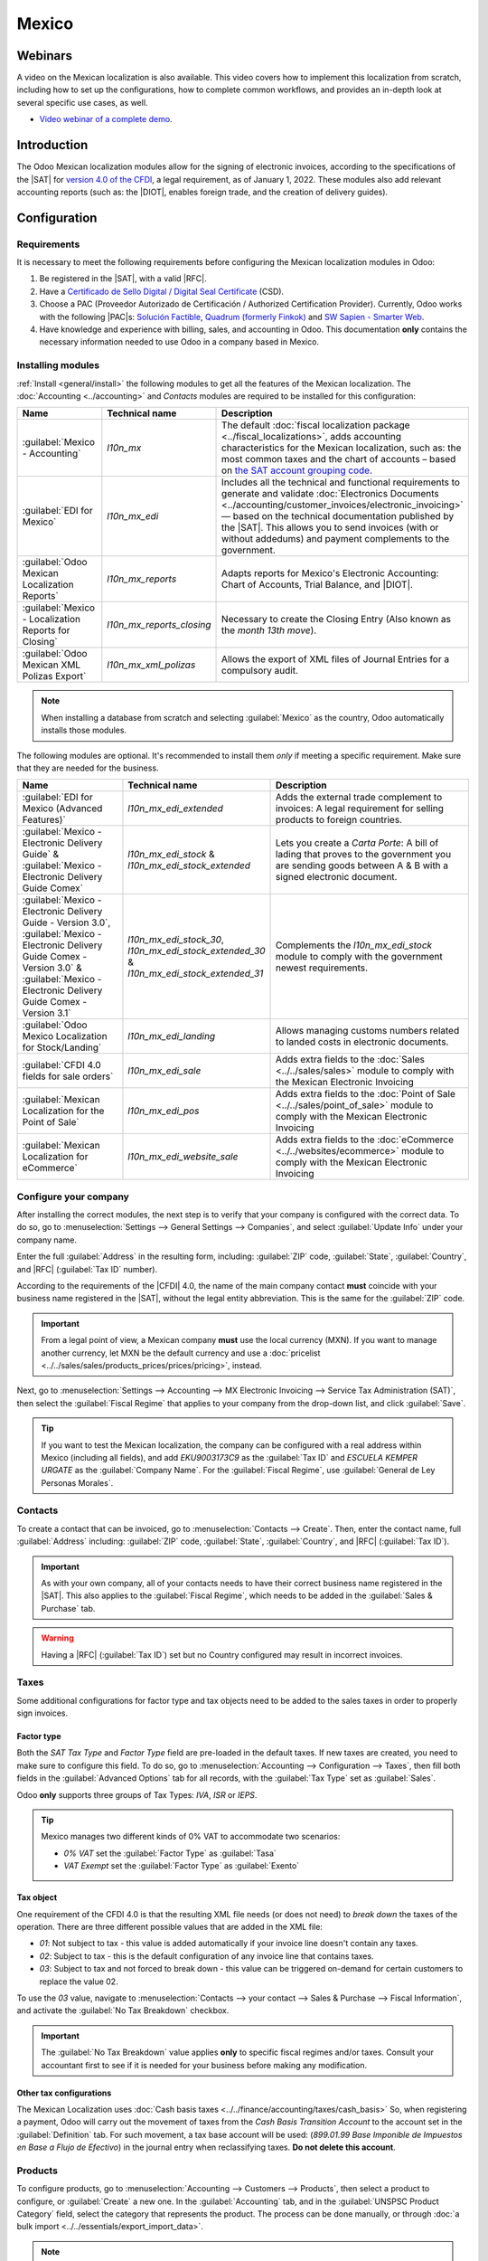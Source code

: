 ======
Mexico
======

.. _sat-catalog: http://omawww.sat.gob.mx/tramitesyservicios/Paginas/catalogos_emision_cfdi_
   complemento_ce.htm

.. |SAT| replace:: :abbr:`SAT (Servicio de Administración Tributaria)`
.. |DIOT| replace:: :abbr:`DIOT (Declaración Informativa de Operaciones con Terceros)`
.. |PAC| replace:: :abbr:`PAC (Proveedor Autorizado de Certificación / Authorized Certification
   Provider)`
.. |RFC| replace:: :abbr:`RFC (Registro Federal de Contribuyentes)`
.. |PPD| replace:: :abbr:`PPD (Pago en Parcialidades o Diferido/Payment in Installements or
   Deferred)`
.. |PUE| replace:: :abbr:`PUE (Pago en una Sola Exhibición/Payment in a Single Exhibition)`
.. |CFDI| replace:: :abbr:`CFDI (Comprobante Fiscal Digital por Internet/Digital Tax Receipt over the Internet)`


.. ///////////////////////////////////////////////////

.. FEAV NOTE!!!!!!!!!!!!!!!!!! Hellooooooooo
.. I'm going to add comments during the entire PR so you can get to know my train of thought during the documentation process...
.. If you have any questions, please message me in discord: Fermin (feav)

.. CURRENT MISSING STUFF
.. XML Reader - FEAV - 21 junio
.. CFDI to public - FEAV - 21 junio (rework)
.. Global Invoice - FEAV - 21 junio
.. Point of Sale - FEAV - 30 junio
.. eCommerce  - FEAV - 30 junio

.. ///////////////////////////////////////////////////

.. CURRENT STUFF TO MODIFY (almost no changes in these ones, maybe just some details) 

.. External trade 
.. Delivery guide  - FEAV - 30 junio <- (actually a big one with CFDI 3.0)
.. Customs numbers
.. Electronic accounting <- almost done

.. TO DO: Mention somewhere the following stuff:
.. Automated Invoices in Subscriptions/When a Payment Provider get's approved
.. Group Payments, Sign Invoices in batches with "send & print"  
.. 
.. ///////////////////////////////////////////////////

Webinars
========

A video on the Mexican localization is also available. This video covers how to implement this
localization from scratch, including how to set up the configurations, how to complete common
workflows, and provides an in-depth look at several specific use cases, as well.

- `Video webinar of a complete demo <https://www.youtube.com/watch?v=5cdogjm0GCI>`_.

Introduction
============

The Odoo Mexican localization modules allow for the signing of electronic invoices, according to the
specifications of the |SAT| for `version 4.0 of the CFDI <http://omawww.sat.gob.mx/
tramitesyservicios/Paginas/documentos/Anexo_20_Guia_de_llenado_CFDI.pdf>`_, a legal requirement, as
of January 1, 2022. These modules also add relevant accounting reports (such as: the |DIOT|,
enables foreign trade, and the creation of delivery guides).

.. FEAV NOTE - No idea who added "it needs sign module" in here, it's not correct.

Configuration
=============

Requirements
------------

It is necessary to meet the following requirements before configuring the Mexican localization
modules in Odoo:

.. _mx-requirements:

#. Be registered in the |SAT|, with a valid |RFC|.
#. Have a `Certificado de Sello Digital / Digital Seal Certificate <https://www.gob.mx/sat/acciones-y-programas/
   certificado-de-sello-digital>`_ (CSD).
#. Choose a PAC (Proveedor Autorizado de Certificación / Authorized Certification Provider).
   Currently, Odoo works with the following |PAC|\s: `Solución Factible
   <https://solucionfactible.com/>`_, `Quadrum (formerly Finkok) <https://cfdiquadrum.com.mx/>`_ and
   `SW Sapien - Smarter Web <https://sw.com.mx/>`_.
#. Have knowledge and experience with billing, sales, and accounting in Odoo. This documentation
   **only** contains the necessary information needed to use Odoo in a company based in Mexico.

Installing modules
------------------

:ref:`Install <general/install>` the following modules to get all the features of the Mexican
localization. The :doc:`Accounting <../accounting>` and *Contacts* modules are required to be
installed for this configuration:

.. list-table::
   :header-rows: 1
   :widths: 25 25 50

   * - Name
     - Technical name
     - Description
   * - :guilabel:`Mexico - Accounting`
     - `l10n_mx`
     - The default :doc:`fiscal localization package <../fiscal_localizations>`, adds accounting
       characteristics for the Mexican localization, such as: the most common taxes and the chart of
       accounts – based on `the SAT account grouping code
       <https://www.gob.mx/cms/uploads/attachment/file/151586/codigo_agrupador.pdf>`_.
   * - :guilabel:`EDI for Mexico`
     - `l10n_mx_edi`
     - Includes all the technical and functional requirements to generate and validate
       :doc:`Electronics Documents <../accounting/customer_invoices/electronic_invoicing>` — based
       on the technical documentation published by the |SAT|. This allows you to send invoices (with
       or without addedums) and payment complements to the government.
   * - :guilabel:`Odoo Mexican Localization Reports`
     - `l10n_mx_reports`
     - Adapts reports for Mexico's Electronic Accounting: Chart of Accounts, Trial Balance, and
       |DIOT|.
   * - :guilabel:`Mexico - Localization Reports for Closing`
     - `l10n_mx_reports_closing`
     - Necessary to create the Closing Entry (Also known as the *month 13th move*).
   * - :guilabel:`Odoo Mexican XML Polizas Export`
     - `l10n_mx_xml_polizas`
     - Allows the export of XML files of Journal Entries for a compulsory audit.

.. note::
   When installing a database from scratch and selecting :guilabel:`Mexico` as the country, Odoo
   automatically installs those modules.

The following modules are optional. It's recommended to install them *only* if meeting a specific
requirement. Make sure that they are needed for the business.

.. list-table::
   :header-rows: 1
   :widths: 25 25 50

   * - Name
     - Technical name
     - Description
   * - :guilabel:`EDI for Mexico (Advanced Features)`
     - `l10n_mx_edi_extended`
     - Adds the external trade complement to invoices: A legal requirement for selling products to
       foreign countries.
   * - :guilabel:`Mexico - Electronic Delivery Guide` & :guilabel:`Mexico - Electronic Delivery Guide Comex`
     - `l10n_mx_edi_stock` & `l10n_mx_edi_stock_extended`
     - Lets you create a *Carta Porte*: A bill of lading that proves to the government you are
       sending goods between A & B with a signed electronic document.
   * - :guilabel:`Mexico - Electronic Delivery Guide - Version 3.0`, :guilabel:`Mexico - Electronic Delivery Guide Comex - Version 3.0` & :guilabel:`Mexico - Electronic Delivery Guide Comex - Version 3.1`
     - `l10n_mx_edi_stock_30`, `l10n_mx_edi_stock_extended_30` & `l10n_mx_edi_stock_extended_31`
     - Complements the `l10n_mx_edi_stock` module to comply with the government newest requirements.
   * - :guilabel:`Odoo Mexico Localization for Stock/Landing`
     - `l10n_mx_edi_landing`
     - Allows managing customs numbers related to landed costs in electronic documents.
   * - :guilabel:`CFDI 4.0 fields for sale orders`
     - `l10n_mx_edi_sale`
     - Adds extra fields to the :doc:`Sales <../../sales/sales>` module to comply with the Mexican
       Electronic Invoicing
   * - :guilabel:`Mexican Localization for the Point of Sale`
     - `l10n_mx_edi_pos`
     - Adds extra fields to the :doc:`Point of Sale <../../sales/point_of_sale>` module to comply
       with the Mexican Electronic Invoicing
   * - :guilabel:`Mexican Localization for eCommerce`
     - `l10n_mx_edi_website_sale`
     - Adds extra fields to the :doc:`eCommerce <../../websites/ecommerce>` module to comply with
       the Mexican Electronic Invoicing

.. FEAV NOTE - in the MX office we agreed not to talk about payroll modules... maybe next year!

Configure your company
----------------------

After installing the correct modules, the next step is to verify that your company is configured
with the correct data. To do so, go to :menuselection:`Settings --> General Settings --> Companies`,
and select :guilabel:`Update Info` under your company name.

Enter the full :guilabel:`Address` in the resulting form, including: :guilabel:`ZIP` code,
:guilabel:`State`, :guilabel:`Country`, and |RFC| (:guilabel:`Tax ID` number).

According to the requirements of the |CFDI| 4.0, the name of the main company contact **must**
coincide with your business name registered in the |SAT|, without the legal entity abbreviation. This
is the same for the :guilabel:`ZIP` code.

.. image:: mexico/mx-company-info.png
   :align: center
   :alt: Main company contact requirements for a correct invoicing.

.. important::
   From a legal point of view, a Mexican company **must** use the local currency (MXN). If you want 
   to manage another currency, let MXN be the default currency and use a :doc:`pricelist
   <../../sales/sales/products_prices/prices/pricing>`, instead.

Next, go to :menuselection:`Settings --> Accounting --> MX Electronic Invoicing --> Service Tax
Administration (SAT)`, then select the :guilabel:`Fiscal Regime` that applies to your company from
the drop-down list, and click :guilabel:`Save`.

.. image:: mexico/mx-fiscal-regime.png
   :align: center
   :alt: Fiscal regime configuration in the Accounting settings.

.. tip::
   If you want to test the Mexican localization, the company can be configured with a real address
   within Mexico (including all fields), and add `EKU9003173C9` as the :guilabel:`Tax ID` and `ESCUELA
   KEMPER URGATE` as the :guilabel:`Company Name`. For the :guilabel:`Fiscal Regime`, use
   :guilabel:`General de Ley Personas Morales`.

Contacts
--------

To create a contact that can be invoiced, go to :menuselection:`Contacts --> Create`. Then, enter
the contact name, full :guilabel:`Address` including: :guilabel:`ZIP` code, :guilabel:`State`,
:guilabel:`Country`, and |RFC| (:guilabel:`Tax ID`).

.. important::
   As with your own company, all of your contacts needs to have their correct business name
   registered in the |SAT|. This also applies to the :guilabel:`Fiscal Regime`, which needs to be
   added in the :guilabel:`Sales & Purchase` tab.

.. warning::
   Having a |RFC| (:guilabel:`Tax ID`) set but no Country configured may result in incorrect invoices.

.. FEAV NOTE - we've got 100+ tickets of customers having errors for forgetting the country: the warning is needed. context here- https://www.odoo.com/odoo/project.task/3891896?cids=17
Taxes
-----

Some additional configurations for factor type and tax objects need to be added to the sales taxes
in order to properly sign invoices.

Factor type
~~~~~~~~~~~

Both the *SAT Tax Type* and *Factor Type* field are pre-loaded in the default taxes. If new taxes
are created, you need to make sure to configure this field. To do so, go to :menuselection:`Accounting
--> Configuration --> Taxes`, then fill both fields in the :guilabel:`Advanced Options` tab for
all records, with the :guilabel:`Tax Type` set as :guilabel:`Sales`.

Odoo **only** supports three groups of Tax Types: `IVA`, `ISR` or `IEPS`.

.. image:: mexico/mx-factor-type.png
   :align: center
   :alt: Factor Type Sales tax type configuration.

.. tip::
   Mexico manages two different kinds of 0% VAT to accommodate two scenarios:

   - *0% VAT* set the :guilabel:`Factor Type` as :guilabel:`Tasa`
   - *VAT Exempt* set the :guilabel:`Factor Type` as :guilabel:`Exento`

Tax object
~~~~~~~~~~

One requirement of the CFDI 4.0 is that the resulting XML file needs (or does not need) to *break
down* the taxes of the operation. There are three different possible values that are added in the XML
file:

- `01`: Not subject to tax - this value is added automatically if your invoice line doesn't contain
  any taxes.
- `02`: Subject to tax - this is the default configuration of any invoice line that contains taxes.
- `03`: Subject to tax and not forced to break down - this value can be triggered on-demand for
  certain customers to replace the value 02.

To use the `03` value, navigate to :menuselection:`Contacts --> your contact --> Sales &
Purchase --> Fiscal Information`, and activate the :guilabel:`No Tax Breakdown` checkbox.

.. image:: mexico/mx-tax-breakdown.png
   :align: center
   :alt: No Tax Breakdown option on the MX EDI tab of the customer's invoice.

.. important::
   The :guilabel:`No Tax Breakdown` value applies **only** to specific fiscal regimes and/or taxes.
   Consult your accountant first to see if it is needed for your business before making any
   modification.

Other tax configurations
~~~~~~~~~~~~~~~~~~~~~~~~

The Mexican Localization uses :doc:`Cash basis taxes <../../finance/accounting/taxes/cash_basis>` 
So, when registering a payment, Odoo will carry out the movement of taxes from the *Cash Basis
Transition Account* to the account set in the :guilabel:`Definition` tab. For such movement, a tax
base account will be used: (`899.01.99 Base Imponible de Impuestos en Base a Flujo de Efectivo`) in the
journal entry when reclassifying taxes. **Do not delete this account**.

Products
--------

To configure products, go to :menuselection:`Accounting --> Customers --> Products`, then select a
product to configure, or :guilabel:`Create` a new one. In the :guilabel:`Accounting` tab, and in the
:guilabel:`UNSPSC Product Category` field, select the category that represents the product. The
process can be done manually, or through :doc:`a bulk import <../../essentials/export_import_data>`.

.. note::
   All products need to have a |SAT| code associated with them in order to prevent validation
   errors.

Electronic invoicing
--------------------

PAC credentials
~~~~~~~~~~~~~~~

After you have processed your `Private Key (CSD)
<https://www.sat.gob.mx/aplicacion/16660/genera-y-descarga-tus-archivos-a-traves-de-la-aplicacion-
certifica>`_ with the |SAT|, you **must** register directly with the :ref:`PAC <mx-requirements>` of
your choice before you start creating invoices from Odoo.

Once you've created your account with any of these providers, go to :menuselection:`Settings -->
Accounting --> MX Electronic invoicing`. Under the :guilabel:`Authorized Certification Provider (PAC)`
section, enter the name of your |PAC| with your credentials (:guilabel:`Username` and 
:guilabel:`Password`).

.. image:: mexico/mx-pac-account.png
   :align: center
   :alt: Configuring PAC credentials from the Accounting settings.

.. tip::
   If you do not have credentials, but want to test the electronic invoicing, you can activate the
   :guilabel:`MX PAC test environment` checkbox, and select :guilabel:`Solucion Factible` as the
   |PAC|. You do not need to add a username or password for a test environment.

.. FEAV NOTES - Heard that the other PACs that aren't "Solucion Factible" got mad about this lol Maybe mention that for SW Sapien and Quadrum you need an account ready. Still checking if deleting this tip.

.cer and .key certificates
~~~~~~~~~~~~~~~~~~~~~~~~~~

The `digital certificates of the company
<https://www.gob.mx/tramites/ficha/certificado-de-sello-digital/SAT139>`_ must be uploaded within
the :guilabel:`Certificates` section. To do so, navigate to :menuselection:`Settings -->
Accounting --> MX Electronic invoicing`. Under the :guilabel:` Certificates` section, select
:guilabel:`Add a line`, and a window will open. From there, upload your digital :guilabel:`Certificate`
(:file:`.cer` file), your :guilabel:`Certificate Key`(:file:`.key` file), and your 
:guilabel:`Certificate Password`. To finish, click on :guilabel:`Save & Close`.

.. image:: mexico/mx-certificates.png
   :align: center
   :alt: Certificate and key upload inputs.

.. tip::
   If you still do not have one of the contracted |PAC|\s and you want to test electronic invoicing,
   you can use the following |SAT| test certificates:

   - :download:`Certificate <mexico/certificate.cer>`
   - :download:`Certificate Key <mexico/certificate.key>`
   - **Password**: ``12345678a``

Workflows
=========

Electronic invoicing
--------------------

The invoicing process in Odoo is based on `Annex 20
<http://omawww.sat.gob.mx/tramitesyservicios/Paginas/anexo_20.htm>`_ version 4.0 of electronic
invoicing of the |SAT|.

Customer invoices
~~~~~~~~~~~~~~~~~

To start invoicing from Odoo, a customer invoice must be created using the :doc:`standard invoicing
flow <../accounting/customer_invoices>`.

While the document is in draft mode, changes can be made to it (the correct :guilabel:`Payment Way`
or :guilabel:`Usage` that the customer might require can be added, for example.)

After you :guilabel:`Confirm` the customer invoice, click on the :guilabel:`Send & Print` button to 
process the invoice with the government. Make sure that the :guilabel:`CFDI` checkbox is marked.

.. image:: mexico/mx-send-and-print.png
   :align: center
   :alt: CFDI Checkbox

After receiving the signed document back from the government, the :guilabel:`Fiscal Folio`
field appears on the document, and the XML file will appear both in the |CFDI| tab and attached in the
chatter.

If your customer had a mail set up, you will send can send both the XML and PDF files together. You 
can also download the PDF file to your computer, by clicking the :guilabel:`Print` button, and selecting 
the desired print option.

.. tip::
   If you click :guilabel:`Update SAT`, the :guilabel:`SAT status` field on the invoice will confirm
   if the XML file is **Validated** in the |SAT|.

   If you are in a testing environment, you will always receive the message :guilabel:`Not Found`.

.. FEAV Note This is basically the biggest change in l10n_mx! Nice, huh? 
   For the "we don't want images guys", this really, reaaaaaally needs an image. 

Credit notes
~~~~~~~~~~~~

While an invoice is a document type "I" (Ingreso), a credit note is a document type "E" (Egreso).

The only addition to the :doc:`standard flow for credit notes
<../accounting/customer_invoices/credit_notes>` is that, as a requirement of the |SAT|, there has
to be a relation between a credit note and an invoice through the fiscal folio.

Because of this requirement, the field :guilabel:`CFDI Origin` adds this relation with a `01|`,
followed by the fiscal folio of the original invoice.

.. image:: mexico/mx-creating-credit-note.png
   :align: center
   :alt: Example CFDI Origin number.

.. tip::
   For the :guilabel:`CFDI Origin` field to be automatically added, use the :guilabel:`Add Credit
   Note` button from the invoice, instead of creating it manually.

Payment complements
~~~~~~~~~~~~~~~~~~~

Payment policy
**************

One addition of the Mexican localization is the :guilabel:`Payment Policy` field. `According to
the SAT documentation <https://www.sat.gob.mx/consultas/92764/comprobante-de-recepcion-de-pagos>`_,
there may be 2 types of payments:

- `PUE` (Pago en una Sola Exhibición/Payment in a Single Exhibition)
- `PPD` (Pago en Parcialidades o Diferido/Payment in Installements or Deferred)

.. FEAV Note - wth added Landed Costs in here? Are you trying to get me fired?!

The difference lies in the *Due Date* or *Payment Terms* of the invoice.

To configure |PUE| invoices, navigate to :menuselection:`Accounting --> Customers --> Invoices`,
and either select an invoice :guilabel:`Due Date` within the same month, or choose a payment term
that does not imply changing the due month (immediate payment, 15 days, 21 days, all falling within
the current month).

.. image:: mexico/mx-pue-payment.png
   :align: center
   :alt: Example of an invoice with the PUE requirements.

.. tip::
   Some :guilabel:`Payment Terms` are already installed by default, and can be managed from
   :menuselection:`Accounting --> Configuration --> Payment Terms`.

To configure |PPD| invoices, navigate to :menuselection:`Accounting --> Customers --> Invoices`, and
select an invoice with a :guilabel:`Due Date` after the first day of the following month. This also
applies if your :guilabel:`Payment Term` is due in the following month.

.. image:: mexico/mx-ppd-payment.png
   :align: center
   :alt: Example of an invoice with the PPD requirements.

Payment flow
************

In both cases, the payment process in Odoo :doc:`is the same <../accounting/customer_invoices>`, the
main difference being payments related to |PPD| invoices, by law, need to be sent to the government 
as a document type "P" (Pago).

If a payment is related to a |PUE| invoice, it can be registered with the wizard, and be associated
with the corresponding invoice. To do so, navigate to :menuselection:`Accounting --> Customers -->
Invoices`, and select an invoice. Then, click the :guilabel:`Register Payment` button. The invoice
status changes to :guilabel:`In Payment`, since the payment is effectively validated when it is bank
reconciled.

.. seealso::
   :doc:`../accounting/bank/reconciliation`

While this process is the same for PPD invoices, the addition of the creating an :doc:`electronic
document <../accounting/customer_invoices/electronic_invoicing>` means some additional requirements
are needed to correctly send the document to the |SAT|.

From a legal perspective, you **must** confirm the specific :guilabel:`Payment Way` where you received 
the payment. Because of this, the :guilabel:`Payment Way` field **cannot** be set as `99 - Por Definir
(To Define)`.

If you are going to add a bank account number in the :guilabel:`Accounting` tab of a customer's
contact card, it must have a valid account number.

.. note::
   The exact configurations are in the `Anexo 20 of the SAT
   <http://omawww.sat.gob.mx/tramitesyservicios/Paginas/anexo_20.htm>`_. Usually, the
   :guilabel:`Bank Account` needs to be 10 or 18 digits for transfers, 16 for credit or debit cards.

If a fully-conciliated payment is related to an invoice with a Fiscal Folio, the button 
:guilabel:`Update Payments` appears. Pressing the button will send the document to the government 
automatically and it'll appear in the |CFDI| tab in both the Invoice and the Payment. 

.. tip::
   While it is a bad fiscal practice, you can also send PUE Payments to the government, however you need 
   to press :guilabel:`Force CFDI` in the :guilabel:`CFDI` tab for this.

.. image:: mexico/mx-signed-complement.png
   :align: center
   :alt: Payment Complement sucessfully signed.

Similar to an Invoice or Credit Note, you can send the PDF and XML to the final customer. To do so, click
the :icon:`fa-cog` :guilabel:`(gear)` to open the actions drop-down menu and select :guilabel:`Send receipt 
by email`.

.. FEAV Note - Ty for the advice (sali)!

Invoice cancellations
~~~~~~~~~~~~~~~~~~~~~

It is possible to cancel the EDI documents sent to the |SAT|. According to the `Reforma Fiscal 2022
<https://www.sat.gob.mx/consultas/91447/nuevo-esquema-de-cancelacion>`_, since January 1st, 2022,
there are two requirements for this:

- With all cancellation requests, you **must** specify a *cancellation reason*.
- After 24 hours have passed since the creation of the invoice, if certain conditions are met, the 
client **must** be asked to accept or reject the cancellation.

.. FEAV Note - Do you guys have any idea how to add the section "¿El proceso de cancelación de un CFDI cambia dependiendo de la versión en que se emitió el CFDI?" in here? It is very important, literally the most common support ticket  https://www.sat.gob.mx/consultas/91447/nuevo-esquema-de-cancelacion#
.. FEAV Note - Reworked the "cancellation reasons" headers. (More will change below)

.. important::
   There are four different cancellation reasons and Odoo will let you use any of them. The correct
   reason for each document needs to be reviewed by your accountant.

The cancellation reason **01 - Invoice issued with errors (with related document)** must be used when a
new invoice needs to substitute the original one, due to an error in any field. For this, Odoo will ask 
you to create a new document immediately after requesting the cancellation.

Begin by selecting the invoice to cancel in :menuselection:`Accounting --> Customers --> Invoices` and 
click the :guilabel:`Request Cancel` button. Select the :guilabel:`Reason` 01 from the menu and click in
:guilabel:`Create Replacement Invoice`. A new invoice will be created with the :guilabel:`CFDI Origin` 
field having the value `04|` plus the :guilabel:`Fiscal Folio` of the old document. 

.. image:: mexico/mx-01-invoice-cancellation-substitute.png
   :align: center
   :alt: Cancellation Reason Menu

.. note::
   The `04|` is only a code that helps Odoo to perform this process. It has no relation to the
   reason 04 for cancellation.

Next, confirm and sign the invoice with the correct information and navigate to the invoice to cancel
where the field :guilabel:`Substituted By` is now available. Click the :guilabel:`Request Cancel` button 
again. The button :guilabel:`Create Replacement Invoice` will be reeplaced by :guilabel:`Confirm`.

Finally, click the button and the :guilabel:`SAT Status` will change to **Not Defined** where after pressing
:guilabel:`Update SAT` both the invoice status and |SAT| status field will change to **Canceled**

.. image:: mexico/mx-01-invoice-cancellation
   :align: center
   :alt: Pressing "Cancel Request" a second time.

.. note::
   If the :guilabel:`SAT Status` goes back to **Validated** it could be due to one of these three reasons:

   - The invoice is labeled as *No Cancelable* in the `SAT Website <https://www.sat.gob.mx/home>`_. 
    due to the fact that it has a valid related document: Either another invoice linked with the 
    :guilabel:`CFDI Origin` field or a Payment Complemement. If so, you need to cancel any other related 
    document first. 
   - The cancellation request is still being processed by the |SAT|. If so, wait a few minutes and try again.
   - The final customer needs to reject or accept the cancellation request in their 
    `Buzón Tributario <http://omawww.sat.gob.mx/BuzonTributario/Paginas/servicios_disponibles.html>`_. This 
    can take up to 72 hours and, in case that the cancellation requests gets rejected, you will need to 
    repeat the process again.

.. seealso::
   `Tool to validate Mexican Electronic Documents (CFDI) status.
   <https://verificacfdi.facturaelectronica.sat.gob.mx/>`_.


For the cancellation reasons **02**, **03** and **04**, the button :guilabel:`Create Replacement Invoice`
won't appear and you'll be able to ask for the request immediately.

You can see both the current :guilabel:`State` and :guilabel:`Cancellation Reason` in the |CFDI| tab.

.. image:: mexico/mx-cancellation-reason-tab.png
   :align: center
   :alt: Old invoice with CFDI Origin.

.. FEAV Note - Yep, basically all of this changed (the invoices and payments creation too, but the process wasn't that complicated to rewrite... 
.. Any feedback will be appreciated! :)  

Payment cancellations
*********************

It is also possible to cancel *Payment Complements*. Go to the :guilabel:`CFDI` of either the related invoice 
or the payment itself and press **Cancel**.

Like with Invoices, you will need to go to the Payment and press :guilabel:`Update SAT` in order to change
the :guilabel:`SAT Status` and **Status** to *Cancelled*

.. note::
   Just like invoices, when you create a new *Payment Complement*, you can add the relation of the
   original document, by adding a `04|` plus the fiscal folio in the :guilabel:`CFDI Origin` field.

.. FEAV Note - I think that this last note doesn't really work in 16.4+ ... But it is currently being worked on for 17.0!
.. We'll get a backport? Who knows, it's a mystery.

Invoicing special use cases
~~~~~~~~~~~~~~~~~~~~~~~~~~~

Multicurrency
*************

The :guilabel:`Main Currency` in Mexico is MXN. While this is mandatory for all Mexican companies, it is
possible to send and receive invoices (and payments) in different currencies. To enable the use of
:doc:`multicurrency <../accounting/get_started/multi_currency>`, navigate to the
:menuselection:`Accounting --> Settings --> Currencies`, and set :guilabel:`[MX] Bank of Mexico` as the
:guilabel:`Service` in the :guilabel:`Automatic Currency Rates` section. Then, set the
:guilabel:`Interval` field to the frequency you wish to update the exchange rates.

This way, the XML file of the document will have the correct exchange rate, and the total amount,
in both the foreign currency and in MXN.

It is highly recommended to use :doc:`a bank account for each currency
<../accounting/bank/foreign_currency>`.

.. note::
   The only currencies that automatically update their exchange rate daily are: USD, EUR, GBP, and
   JPY.

.. image:: mexico/mx-multicurrency-1.png
   :align: center
   :alt: Multi-currency configuration in the Accounting settings.

Discounts
**********

By law, electronic document sent to the government cannot have negative lines, as this can trigger errors. Therefore,
when you utilize :doc:`Gift Cards <../../sales/sales/products_prices/ewallets_giftcards>` or :doc:`Loyalty Programs <../../sales/sales/products_prices/loyalty_discount>` the subsecuent negative lines will be translated in the XML as if they were regular 
:doc:`Discounts <../../sales/sales/products_prices/prices/pricing/`

In order to set this up, navigate to :menuselection:`Sales --> Products --> Products` and create a product `Discounts`,
make sure that it has a valid Tax (Regularly IVA 16%)

After this, create and sign your invoice, and add the `Discounts` product at the bottom. In the XML the discount should
be substracted from the first invoice line available.

.. tip::
   You have to add a `Discount` and `UNSPSC Product Category` for each product variant related to :guilabel:`Gift Cards`
   or :guilabel:`Loyalty Programs.`

.. image:: mexico/mx-discounts.png
   :align: center
   :alt: Multi-currency configuration in the Accounting settings.

Down payments
*************

A common practice in Mexico is the usage of :doc:`Down Payments <../../sales/sales/invoicing/down_payment>`.
It's usage primary consists of cases where you receive a payment for a good or service where either the 
product or the price (or both) hasn't been determinated at the moment. 

The |SAT| allows two diferent ways to handle this process: Both of them involve linking all invoices to 
each other with the :guilabel:`CFDI Origin` field. 

For this process, it is necessary to have the :doc:`Sales <../../sales>` app installed.

.. seealso::
   `The official documentation for registration of down payments in Mexico
   <http://http://omawww.sat.gob.mx/tramitesyservicios/Paginas/documentos/GuiaAnexo311221.pdf>`_.

.. I became an expert in (Down Payments) so I reworded this mess.
.. New link now menctions both methods, not sure if it is prudent to menction the title (Apéndice 6), página 70
.. Never learned how to do APA citations won't start now

Configuration
^^^^^^^^^^^^^

First, navigate to :menuselection:`Sales --> Products --> Products` to create a product `Anticipo` 
and configure it. The :guilabel:`Product Type` must be :guilabel:`Service`, and use the :guilabel:`UNSPSC Category`
must be: `84111506 Servicios de facturación`.

Then, go to :menuselection:`Sales --> Settings --> Invoicing --> Down Payments`, and add the
*Anticipo* product as the default.

.. FEAV Note - This is not necessary anymore in 17.1+, should it be worth it to menction it?  

Method "A"
^^^^^^^^^^^

This method consists in creating a Down Payment invoice, creating a invoice for the total amount, and
finally, a Credit Note for the total of the Down Payment.

First, create a sales order with the total amount, and create down payment from it (either using a 
percentage or fixed amount). Then, sign the document, and register the payment.

When the time comes for the customer to get the final invoice, create it again from the same sales
order. In the :guilabel:`Create Invoice` wizard, select :guilabel:`Regular Invoice`. Make sure to 
delete the line that contains the product "Anticipo".

.. image:: mexico/mx-downpayment-1.png
   :align: center
   :alt: Invoice for the Total

.. tip::
   If you are going to use Down Payments with the Mexican Localization, make sure that the :guilabel:`Invoicing Policy`
   of your products are **Ordered quantities.** Otherwise a Customer Credit Note will be created.

Then, copy the :guilabel:`Fiscal Folio` from the down payment invoice, and paste it into the
:guilabel:`CDFI Origin` of the final invoice, adding the prefix `07|` before the value. Then, sign
the document.

Finally, create a credit note for the first invoice. Copy the :guilabel:`Fiscal Folio` from the
final invoice, and paste it in the :guilabel:`CFDI Origin` of the credit note, adding the prefix
`07|`. Then, sign the document.

With this, all electronic documents are linked to each other. The final step is to fully pay the new
invoice. At the bottom of the new invoice, you can find the credit note in the
:guilabel:`Outstanding credits` - add it as payment. Finally, register the remaining amount with the
:guilabel:`Register Payment` wizard.

In the Sales Order, all three documents should appear as "In Payment".

.. image:: mexico/mx-downpayment-2.png
   :align: center
   :alt: Correct results of Method A

Method "B"
^^^^^^^^^^

Another, simpler way to fullfil SAT Requeriements involves creating only the Down Payment invoice, and
a second invoice for the remnant. This method involves the fact that negative lines are treated as discounts.

For this, follow the same process as Method "A", up until the creation of the final invoice. Don't delete 
the line that contain the product "Anticipo", and instead, rename the other products :guilabel:`Description` 
to include the text "|CFDI| por remanente de un anticipo". Don't forget to add the :guilabel:`Fiscal Folio` 
of the down payment invoice in the :guilabel:`CDFI Origin` of the final invoice, adding the prefix `07|`.

Finally, sign the final invoice. 

.. image:: mexico/mx-downpayment-3.png
   :align: center
   :alt: Correct results of Method B

XML Reader
**********

(pending)

CFDI to public
**************

The Mexican Government requires that any goods or services that you might sell should be backed up by
an invoice. If the customer you are selling too does not require an invoice or has no |RFC|, a 
*CFDI to Public* has to be created. 

If you select the :guilabel:`CFDI to Public` checkbox in either a Sale Order or an Invoice, the final XML
will override the data in the invoice contact and will add the following characteristics:

- |RFC|: XAXX010101000 if it is a National Customer or XEXX010101000 if it is a Foregin Customer
- :guilabel:`ZIP` code: The same code of the company
- :guilabel:`Usage`: S01 - Without Fiscal Effects

.. image:: mexico/mx-cfdi-to-public.png
   :align: center
   :alt: CFDI to Public Checkbox

.. important::
   If your contact Country is empty, the final invoice will be considered as a *CFDI to Public* for national 
   customers. You'll receive a warning before signing the document. 

If the final customer doesn't share any details with you, you can also create a generic :guilabel:`Customer`.
It's name cannot be `PUBLICO EN GENERAL` or an error will be triggered. (It can be, for example, `CLIENTE FINAL`).

.. seealso::
   `Regla 2.7.1.21 Expedición de comprobantes en operaciones con el público en general.
   <https://www.sat.gob.mx/articulo/90959/regla-2.7.1.21>`_.

Global invoice
**************

If by the end of a certain period of time (That can vary from daily to bimonthly, depending of your company's
legal needs and preferences) and the customer still has sales that weren't marked as regular invoices or 
individual *CFDI to Public* invoices, the |SAT| allows for the creation of a single invoice that can contain all 
operations, known as a **Global Invoice**.

To do so, the :doc:`Sales <../../sales/sales>` app needs to be installed.

.. seealso::
   `Guía de llenado del CFDI global.
   <http://omawww.sat.gob.mx/tramitesyservicios/Paginas/documentos/GuiallenadoCFDIglobal311221.pdf>`_.

Sales flow
^^^^^^^^^^

First, it is necessary to create a special :guilabel:`Journal` created in :menuselection:`Accounting --> 
Configuration --> Journals` with the purpose of keeping a separate sequence. 

Then, make sure that all of your Sales Orders that you want to sign have the following configurations:

- All of them have the :guilabel:`CFDI to Public` checkbox enabled.
- All of them have the :guilabel:`Invoicing Journal` that you created, in the :guilabel:`Other Info` tab
 with the :doc:`debug mode <../../general/developer_mode>` enabled.
- All of them have the :guilabel:`Invoice Status` marked as **To Invoice**.

.. image:: mexico/mx-global-invoice1.png
   :align: center
   :alt: Configuration of Sales Orders for Global Invoice

After this, go to :menuselection:`Sales --> To Invoice --> Orders to Invoice`, select all relevant sales
orders and press :guilabel:`Create Invoices`. Make sure to disable the :guilabel:`Consolidated Billing`
checkbox and press :guilabel:`Create Draft Invoice`.

You will be redirected to a list of invoices. Select all of them and in the **Actions** drop-down menu 
select :guilabel:`Post entries`. Select all posted invoices again and go back to the **Actions** drop-down 
menu to select :guilabel:`Create Global Invoice`.

In the wizard, select the :guilabel:`Periodicity` that fits your business needs and press :guilabel:`Create`.
All invoices should be signed under the same XML file, with the same :guilabel:`Fiscal Folio`.

.. image:: mexico/mx-global-invoice2.png
   :align: center
   :alt: Invoice successfully signed Globally

.. tip::
   - By pressing **Show** in the |CFDI| tab, you will be able to see a list with all related invoices.
   - By pressing **Cancel** in the |CFDI| tab, you will be able to cancel the global invoice in both the |SAT|
   and Odoo. 

.. note::
   Global Invoices won't have a **PDF** in them.

Point of sale
-------------

The Point of sale adaptation of the Mexican Localization let's you create invoices that comply with the |SAT| 
requeriements directly in the **POS session**, with the added benefit of creating receipt tickets that allow 
*self-invoicing* in a special portal, and the creation of Global Invoices with a just couple clicks.


https://www.odoo.com/documentation/17.0/applications/sales/point_of_sale.html
https://www.odoo.com/documentation/17.0/applications/sales/point_of_sale/receipts_invoices.html


https://www.odoo.com/documentation/17.0/applications/sales/point_of_sale/configuration.html

(pending) 

https://www.odoo.com/documentation/17.0/applications/sales/point_of_sale/payment_methods.html




Point of sale flow
~~~~~~~~~~~~~

Other than the standard Point of Sale Configuration, the only requeriement for the Mexican Localization is the
addition fact that each Payment Method needs to be configured with a Journal that contains a correct Payment Way.

By continuing the regular Point of Sale flow, by clicking the Customer button you can either create or select 
a customer. You can make sure that your customer invoicing information (such as the RFC or Fiscal Regime) is
correct and even modify it directly from the session. 

After selecting a customer, you can press the Invoice button. A menu will appear for you to select the Usage 
and to determine if it is an Invoice to public. Press confirm and then validate to complete the order. 
The PDF will be downloaded and will be able to be sent via mail to the final customer alongside the receipt. 

TIP: 

You can create invoices from orders after creating them  by going to the Order menu, selecting the document, and pressing 
Invoice, the same menu for the usage and cfdi to public will apprear.

If 

You can also create and sign Credit notes automatically by selecting an order and after pressing Refund, making sure that 
you select again the "invoice" button

important
In the mexican localization, you cannot mix positive and negative lines in the pos session.

Self-invoicing portal
~~~~~~~~~~~~~

If the final customer is not sure if they want to have their invoice generated at the exact moment of the sale, 
you can add the option of...

.. If an error happens, the final customer will get both the receipt and the pro-forma invoice 

(pending, basically discuss everything from the videos)
https://www.odoo.com/documentation/17.0/applications/sales/point_of_sale/pricing/loyalty.html
https://www.odoo.com/documentation/17.0/applications/sales/point_of_sale/shop/sales_order.html


Global invoice
~~~~~~~~~~~~~

As with regular sales orders, you can also create global invoices from a clossed POS session.  

For this go to pos orders and make sure that all invoices have the "CFDI to public" checkbox activated 
after this, seledct all orders that you wanna create a GI then go to actions and do the stuff

(pending, continue with the GI talk only in POS)

eCommerce
---------

The eCommerce adaptation of the Mexican Localization let's you create invoices that comply with the |SAT|
requeriements in your **Online Store** by retreiving the customer data after the **Checkout** and even 
allowing for the signature of **Automatic Invoices** after the payment is proccessed, as well as allowing
the final customer to retreive their PDF & XML files for their own customer portal. 

https://www.odoo.com/documentation/17.0/applications/websites/ecommerce/checkout_payment_shipping/checkout.html
https://www.odoo.com/documentation/17.0/applications/websites/ecommerce/checkout_payment_shipping/payments.html
https://www.odoo.com/documentation/17.0/applications/general/users/portal.html


Configuration
~~~~~~~~~~~~~

(pending) 
e

eCommerce flow
~~~~~~~~~~~~~

(pending, basically menction the extra info stage) 

External trade
--------------

The external trade is a complement to a regular invoice that adds certain values in both the XML and
PDF, to invoices with a foreign customer according to `SAT regulations
<http://omawww.sat.gob.mx/tramitesyservicios/Paginas/complemento_comercio_exterior.htm>`_, such as:

- The specific address of the receiver and the sender
- The addition of a :guilabel:`Tariff Fraction` that identifies the type of product
- The correct :guilabel:`Incoterm` (International Commercial Terms), among others (*certificate of
  origin* and *special units of measure*).

This allows the correct identification of exporters and importers, in addition to expanding the
description of the merchandise sold.

Since January 1, 2018, external trade is a requirement for taxpayers, who carry export operations of
type A1. While the current CFDI is 4.0, the external trade is currently on version 2.0

In order to use this feature, the module :guilabel:`l10n_mx_edi_extended` needs to be installed.

.. important::
   Before installing, make sure your business needs to use this feature. Consult your accountant
   first, if needed, before installing any modules.

Configuration
~~~~~~~~~~~~~

Contacts
********

To configure your company contact for external trade, navigate to :menuselection:`Accounting -->
Customers --> Customers`, and select your :guilabel:`Company` name. While the CFDI 4.0 requirements ask
you to add a valid :guilabel:`ZIP` code in your contact, the external trade complement adds the
requirement that your :guilabel:`City` and the :guilabel:`State` must also be valid. All three
fields must coincide with the `Official SAT Catalog
<http://omawww.sat.gob.mx/tramitesyservicios/Paginas/catalogos_emision_cfdi_complemento_ce.htm>`_, or you will receive an error.

.. warning::
   Add the :guilabel:`City` and :guilabel:`State` in the company's *contact*, not in the company
   itself.

In there, the optional fields :guilabel:`Locality` and :guilabel:`Colony Code` can be filled too. 
These two fields also have to coincide with the data in the |SAT|.

.. image:: mexico/mx-external-trade-rescompany.png
   :align: center
   :alt: Optional external trade company fields.

To configure the contact data for a foreign receiving client, navigate to :menuselection:`Accounting
--> Customers --> Customers`, and select the foreign client's contact. The contact must have the
following fields completed to avoid errors:

#. The entire company :guilabel:`Address`, including a valid :guilabel:`ZIP` code and the foreign
   :guilabel:`Country`.
#. The format of the foreign :guilabel:`VAT` (tax identification number, for example: Colombia
   `123456789-1`)
#. In the :guilabel:`Sales & Purchase` tab, you need to activate the :guilabel:`Needs external trade?`
   checkbox.
.. FEAV Note - ... why is the "Temporal / Definitive" checkbox not in here?! But it is still in the 
.. account.move format. WHYYYYYYYYYYYYYYYY

.. important::
   Do not enable the :guilabel:`No Tax Breakdown` option. Selecting this option hides mandatory 
   fields that are required for external trade contact configuration.

.. image:: mexico/mx-external-trade-customer-contact.png
   :align: center
   :alt: Required external trade customer fields.

.. note::
   In the resulting XML and PDF files, the :guilabel:`VAT` is automatically replaced by the generic
   VAT for abroad transactions: `XEXX010101000`.

Products
********

All products involved with external trade have four fields that are required, two of them exclusive
to external trade.

#. The :guilabel:`Internal Reference` of the product is in the :guilabel:`General Information` tab.
#. The :guilabel:`Weight` of the product must be more than `0`.
#. The `correct  <https://www.ventanillaunica.gob.mx/vucem/Clasificador.html>`_ :guilabel:`Tariff
   Fraction` of the product in the :guilabel:`Accounting` tab.
#. The :guilabel:`UMT Aduana` corresponds to the :guilabel:`Tariff Fraction`.

.. image:: mexico/mx-external-trade-product.png
   :align: center
   :alt: Required external trade product fields.

.. tip::
   - If the UoM code of the :guilabel:`Tariff Fraction` is `01`, the correct :guilabel:`UMT Aduana`
     is `kg`.
   - If the UoM code of the :guilabel:`Tariff Fraction` is `06`, the correct :guilabel:`UMT Aduana`
     is `Units`.

.. FEAV - i promised myself to automate this when I entered. Will do someday.

Invoicing flow
~~~~~~~~~~~~~~

Before creating an invoice, it is important to take into account that external trade invoices
require to convert the amounts of your product into USD. Therefore, :doc:`multicurrency
<../accounting/get_started/multi_currency>` **must** be enabled with *USD* activated in
the :guilabel:`Currencies` section. The correct :guilabel:`Service` to run is :guilabel:`[MX]
Bank of Mexico`.

Then, with the correct exchange rate set up in :menuselection:`Accounting --> Settings -->
Currency`, the only fields left are :guilabel:`Incoterm` and the optional :guilabel:`Certificate
Source` in the :guilabel:`Other Info` tab.

.. image:: mexico/mx-external-trade-other-info.png
   :align: center
   :alt: External trade Other Info tab of a product.

Finally, confirm the invoice with the same process as a regular invoice, and click the
:guilabel:`Send & Print` button to sign it.

Delivery guide
--------------

A `Carta Porte <https://www.sat.gob.mx/consultas/68823/complemento-carta-porte->`_ is a bill of
lading: a document that states the type, quantity, and destination of goods being carried.

On July 17th, 2024, version 3.1 of this CFDI was implemented for all transportation providers,
intermediaries, and owners of goods. Odoo is able to generate a document type "T" (Traslado), which,
unlike other documents, is created in a delivery order instead of an invoice or payment.

Odoo can create XML and PDF files with (or without) ground transport, and can process materials that
are treated as *Dangerous Hazards*, and handle transfers ...........................

.. check

In order to use this feature, the modules :guilabel:`l10n_mx_edi_stock`,
:guilabel:`l10n_mx_edi_stock_30`, :guilabel:`l10n_mx_edi_stock_extended`,
:guilabel:`l10n_mx_edi_stock_extended_30` and :guilabel:`l10n_mx_edi_stock_extended_31` have to be installed.

In addition to this, it is necessary to have the :doc:`Inventory
<../../inventory_and_mrp/inventory>` and :doc:`Sales <../../sales/sales>` apps installed, as well.

.. important::
   Odoo does not support Carta Porte type document type "I" (Ingreso), air, or marine transport.
   Consult your accountant first if this feature is needed before doing any modifications.

Configuration
~~~~~~~~~~~~~

Odoo manages two different types of CFDI type "T". Both can be created from either :doc:`Incoming shipments and delivery orders
<../../inventory_and_mrp/inventory/shipping_receiving/daily_operations/shipments_deliveries>`

- **No Federal Highways**: Is used when the *Distance to Destination* is `less than 30 KM
  <http://omawww.sat.gob.mx/cartaporte/Paginas/documentos/PreguntasFrecuentes_Autotransporte.pdf>`_.
- **Federal Transport**: Is used when the *Distance to Destination* exceeds 30 KM.

Other than the standard requirements of regular invoicing (The |RFC| of the customer, the UNSPSC
code, etc.), if you are using *No Federal Highways*, no external configuration is needed.

For *Federal Transport*, several configurations have to be added to contacts, vehicle setups, and
products. Those configurations are added to the XML and PDF files.

Contacts and vehicles
*********************

Like the external trade feature, the :guilabel:`Address` in both the company and the final customer
must be complete. The :guilabel:`ZIP` code, :guilabel:`City`, and :guilabel:`State` must coincide
with the `Official SAT Catalog for Carta Porte <sat-catalog_>_`.

.. tip::
   The field, :guilabel:`Locality`, is optional for both addresses.

.. image:: mexico/mx-delivery-guide-contacts.png
   :align: center
   :alt: Delivery guide contact configuration.

.. important::
   The origin address used for the delivery guide is set in :menuselection:`Inventory -->
   Configuration --> Warehouses Management --> Warehouses`. While this is set as the company address
   by default, you can change it according to your correct warehouse address.

Another addition to this feature is the :guilabel:`Vehicle Setups` menu found in
:menuselection:`Inventory --> Settings --> Mexico`. This menu lets you add all the information
related to the vehicle used for the delivery order.

All fields are mandatory to create a correct delivery guide.

.. tip::
   The fields, :guilabel:`Vehicle Plate Number` and :guilabel:`Number Plate`, must contain between
   5 to 7 characters.

In the :guilabel:`Intermediaries` section, you must add the operator of the vehicle. The only
mandatory fields for this contact are the :guilabel:`VAT` and :guilabel:`Operator Licence`.

.. image:: mexico/mx-delivery-guide-vehicle.png
   :align: center
   :alt: Delivery guide vehicle configuration.

Products
********

Similar to regular invoicing, all products must have a :guilabel:`UNSPSC category`. In addition to
this, there are two extra configurations for products involved in delivery guides:

- The :guilabel:`Product Type` must be set as :guilabel:`Storable Product` for stock movements to be
  created.
- In the :guilabel:`Inventory` tab, the field :guilabel:`Weight` should have more than `0`.

.. warning::
   Creating a delivery guide of a product with the value `0` will trigger an error. As the
   :guilabel:`Weight` has been already stored in the delivery order, it is needed to return the
   products, and create the delivery order (and delivery guide) again with the correct amounts.

.. image:: mexico/mx-delivery-guide-products.png
   :align: center
   :alt: Delivery guide product configuration.

Sales and inventory flow
~~~~~~~~~~~~~~~~~~~~~~~~

To create a delivery guide, first, you need to create and confirm a sales order from
:menuselection:`Sales --> Sales Order`. This generates a :guilabel:`Delivery` smart button. Click
it, and :guilabel:`Validate` the transfer.

After the status is set to :guilabel:`Done`, you can edit the transfer, and select the
:guilabel:`Transport Type` in the :guilabel:`Additional Info` tab.

If your delivery guide has the type :guilabel:`No Federal Highways`, you can save the transfer, and
then click :guilabel:`Generate Delivery Guide`. The resulting XML can be found in the chatter.

.. note::
   Other than the :guilabel:`UNSPSC` in all products, delivery guides that use :guilabel:`No Federal
   Highways` do not require any special configuration to be sent to the government.

If your delivery guide has the type, :guilabel:`Federal Transport`, the tab :guilabel:`MX EDI`
appears. There, enter a value in :guilabel:`Distance to Destination (KM)` bigger than `0`, and
select the :guilabel:`Vehicle Setup` used for this delivery.

Finally, add a :guilabel:`Gross Vehicle Weight` and press :guilabel:`Generate Delivery Guide`.

.. image:: mexico/mx-delivery-guide-federal-transport.png
   :align: center
   :alt: Delivery guide MX EDI tab configuration.

.. tip::
   Delivery Guides can also be created from :guilabel:`Receipts`, either from the Inventory app or
   by the standard flow of the Purchase app.

Dangerous hazards
*****************

Certain values in the :guilabel:`UNSPSC Category` are considered in the `official SAT catalog
<http://omawww.sat.gob.mx/tramitesyservicios/Paginas/complemento_carta_porte.htm>`_ as *dangerous
hazards*. These categories need additional considerations when creating a delivery guide with
:guilabel:`Federal Transport`.

First, select your product from :menuselection:`Inventory --> Products --> Products`. Then, in the
:guilabel:`Accounting` tab, the fields :guilabel:`Hazardous Material Designation Code` and
:guilabel:`Hazardous Packaging` must be filled with the correct code from the |SAT| catalog.

.. image:: mexico/mx-delivery-guide-hazards-designation.png
   :align: center
   :alt: Delivery guide hazardous material product required fields.

   .. important::
   It exists the possibility that a :guilabel:`UNSPSC Category` could or could not be a dangerous hazard. 
   (for example *01010101*) If it is not dangerous, write a **0** in the field 
   :guilabel:`Hazardous Material Designation Code`.

In :menuselection:`Inventory --> Settings --> Mexico --> Vehicle Setup`, the data from the
:guilabel:`Environment Insurer` and :guilabel:`Environment Insurance Policy` has to be filed, as
well. After this, continue with the regular process to create a delivery guide.

.. image:: mexico/mx-delivery-guide-hazards-environment.png
   :align: center
   :alt: Delivery Guide environment insurer required fields.

Imports and Exports
*****************

If your Carta Porte is for international operations (:guilabel:`Receipts` for imports or :guilabel:`Deliveries`
for exports), some additional fields needs to be taken into account if the :guilabel:`Delivery Address` country
is not Mexico.

First, make sure that your :guilabel:`Products` have the following configuration.

- :guilabel:`UNSPSC Category`: Cannot be 01010101.
- :guilabel:`Tariff Fraction` and :guilabel:`UMT Aduana` should be correct, similar to External Trade.
- :guilabel:`Material Type` is filled.

.. image:: mexico/mx-delivery-guide-importexport-product.png
   :align: center
   :alt: Delivery Guide for Imports and Exports Product Configuration

Then, when creating a :guilabel:`Delivery Guide` from a Delivery or Receipt, fill the following fields: 
:guilabel:`Customs Regimes`, :guilabel:`Customs Document Type` and :guilabel:`Customs Document Identification`.

Then, if you created a :guilabel:`Delivery Guide` for a Receipt, and the :guilabel:`Customs Document Type` is
**Pedimento**, two new fields will appear: :guilabel:`Pedimento Number` and :guilabel:`Importer`

.. image:: mexico/mx-delivery-guide-hazards-environment.png
   :align: center
   :alt: Delivery Guide environment insurer required fields.

.. tip::
   The field :guilabel:`Pedimento Number` should follow the pattern `xx xx xxxx xxxxxxx`. Por example, 
   `15 48 3009 0001235`

Customs numbers
---------------

A *customs declaration* (Pedimento Aduanero) is a fiscal document that certifies that all
contributions to the fiscal entity (the |SAT|) has been paid for, including the import/export of
goods.

According to the `Annex 20 <http://omawww.sat.gob.mx/tramitesyservicios/Paginas/anexo_20.htm>`_ of
CFDI 4.0, in documents where the invoiced goods come from a first-hand import operation, the field,
:guilabel:`Customs Number`, needs to be added to all lines of products involved with the operation.

To do so, the module :guilabel:`l10n_mx_edi_landing` must be installed, in addition to the
:doc:`Inventory <../../inventory_and_mrp/inventory>`, :doc:`Purchase
<../../inventory_and_mrp/purchase>` and :doc:`Sales <../../sales/sales>` apps.

.. important::
   Do not confuse this feature with external trade. The customs numbers are directly related to
   importing goods, while the external trade complement is related to exporting. Consult your
   accountant first if this feature is needed before doing any modifications.

Configuration
~~~~~~~~~~~~~

In order to track the correct customs number for a specific invoice, Odoo uses :doc:`landed costs
<../../inventory_and_mrp/inventory/warehouses_storage/inventory_valuation/integrating_landed_costs>`.
Go to :menuselection:`Inventory --> Configuration --> Settings --> Valuation`. Make sure that
:guilabel:`Landed Costs` is activated.

Begin by creating a *service*-type product called, `Pedimento`. In the :guilabel:`Purchase` tab,
activate :guilabel:`Is a Landed Cost`, and select a :guilabel:`Default Split Method`.

Then, configure the *storable products* that hold the customs numbers. To do so, create the storable
products, and make sure the :guilabel:`Product Category` has the following configuration.

- :guilabel:`Costing Method`: Either :guilabel:`FIFO` or :guilabel:`AVCO`
- :guilabel:`Inventory Valuation`: :guilabel:`Automated`
- :guilabel:`Stock Valuation Account`: :guilabel:`115.01.01 Inventario`
- :guilabel:`Stock Journal`: :guilabel:`Inventory Valuation`
- :guilabel:`Stock Input Account`: :guilabel:`115.05.01 Mercancías en tránsito`
- :guilabel:`Stock Output Account`: :guilabel:`115.05.01 Mercancías en tránsito`

.. image:: mexico/mx-landing-configuration.png
   :align: center
   :alt: Storable products general configuration.

.. image:: mexico/mx-landing-configuration-category.png
   :align: center
   :alt: Storable product category configuration.

Purchase and sales flow
~~~~~~~~~~~~~~~~~~~~~~~

After you configure your product, follow the standard :doc:`purchase flow
<../../inventory_and_mrp/purchase>`.

Create a purchase order from :menuselection:`Purchase --> Orders --> Purchase Order`. Then, confirm
the order to display a :guilabel:`Receipt` smart button. Click on the :guilabel:`Receipt` smart
button to :guilabel:`Validate` the receipt.

Go to :menuselection:`Inventory --> Operations --> Landed Costs`, and create a new record. Add the
transfer that you just created, and both: the product `Pedimento` and :guilabel:`Customs number`.

Optionally, you can add a cost amount. After this, validate the landed cost. Once
:guilabel:`Posted`, all products related to that receipt have the customs number assigned.

.. warning::
   You can only add the *Pedimentos* number **once**, so be careful when associating the correct
   number with the transfer(s).

.. image:: mexico/mx-landing-inventory.png
   :align: center
   :alt: Customs number on a landed costs Inventory record.

Now, create a sales order, and confirm it. This should trigger a :guilabel:`Delivery` smart button.
Validate it.

Finally, create an invoice from the sales order, and confirm it. The invoice line related to your
product has a customs number in it. This number should match the customs number added in the
*Landed Costs* record you created earlier.

.. image:: mexico/mx-landing-invoice.png
   :align: center
   :alt: Customs number on confirmed sales order product.

Electronic accounting
---------------------

For Mexico, `Electronic Accounting
<https://www.sat.gob.mx/aplicacion/42150/envia-tu-contabilidad-electronica>`_ refers to the
obligation to keep accounting records and entries through electronic means, and to enter accounting
information on a monthly basis, through the |SAT| website.

It consists of three main XML files:

#. The updated list of the chart of accounts that you are currently using.
#. A monthly trial balance, plus a closing entry report, also known as: *Trial Balance Month 13*.
#. Either optional, or for a compulsory audit, an export of the journal entries in your general
   ledger.

The resulting XML files follow the requirements of the `Anexo Técnico de Contabilidad Electrónica
1.3 <https://www.gob.mx/cms/uploads/attachment/file/151135/Anexo24_05012015.pdf>`_.

In addition to this, you can generate the `DIOT
<https://www.sat.gob.mx/declaracion/74295/presenta-tu-declaracion-informativa-de-operaciones-con-
terceros-(diot)->`_: A report of vendor's journal entries that involve IVA taxes that can be
exported in a :file:`.txt` file.

In order to use these reports, the modules :guilabel:`l10n_mx_reports`,
:guilabel:`l10n_mx_reports_closing`, :guilabel:`l10n_mx_xml_polizas` and
:guilabel:`l10n_mx_xml_polizas_edi` have to be installed, as well as the :doc:`Accounting
<../accounting/get_started>`.

You can find the *Chart of accounts*, *Trial Balance Month 13*, and *DIOT* reports in
:menuselection:`Accounting --> Reporting --> Mexico`.

.. important::
   The specific characteristics and obligations of the reports that you send might change according
   to your fiscal regime. Always contact your accountant before sending any documents to the
   government.

.. _l10n_mx/chart-of-accounts:

Chart of accounts
~~~~~~~~~~~~~~~~~

The :doc:`chart of accounts <../accounting/get_started/chart_of_accounts>` in México follows a
specific pattern based on |SAT|'s' `Código agrupador de cuentas
<http://omawww.sat.gob.mx/fichas_tematicas/buzon_tributario/Documents/codigo_agrupador.pdf>`_.

You can create any account, as long as it respects |SAT|'s encoding group: the pattern is
`NNN.YY.ZZ` or `NNN.YY.ZZZ`.

.. example::
   Some examples are `102.01.99` or `401.01.001`.

When a new account is created in :menuselection:`Accounting --> Configuration --> Chart of
Accounts`, with the |SAT| encoding group pattern, the correct grouping code appears in
:guilabel:`Tags`, and your account appears in the *COA* report.

Once you create all your accounts, make sure the correct :guilabel:`Tags` are added.

.. image:: mexico/mx-reports-coa.png
   :align: center
   :alt: Non-Valid Accounts

.. note::
   You cannot use any pattern that ends a section with a 0 (such as `100.01.01`, `301.00.003` or
   `604.77.00`). This triggers errors in the report.

Once everything is set up, you can go to :menuselection:`Accounting --> Reporting --> Trial Balance`, 
and click the :guilabel:`COA SAT (XML)` button to generate an XML file containing all of your
accounts, which will be ready to upload to the |SAT| website.

Trial balance
~~~~~~~~~~~~~

The trial balance reports the initial balance, credit, and total balance of your accounts, provided
that you added their correct :ref:`encoding group <l10n_mx/chart-of-accounts>`.

This report can be generated monthly, and a corresponding XML file is created, if you go to
:menuselection:`Accounting --> Reporting --> Trial Balance`, and click the
:guilabel:`SAT (XML)` button. Select the month you want to download beforehand.

.. image:: mexico/mx-reports-trial-balance.png
   :align: center
   :alt: Trial balance report.

.. note::
   Odoo does not generate the *Balanza de Comprobación Complementaria*.

An additional report is the *Month 13*: a closing balance sheet that shows any adjustments or
movements made in the accounting to close the year.

To generate this XML document, navigate to :menuselection:`Accounting --> Accounting --> Journal Entries`, 
and create a new document. Here, add all amounts to modify, and balance the debit and/or credit of each one.

After this is done, go to the :guilabel:`Other Info` tab and check the :guilabel:`Month 13 Closing` field.
If you go to :menuselection:`Accounting --> Reporting --> Trial Balance` and select the date :guilabel:`Month 13`,
you'll see the the total amount of the year, plus all the additions of the journal entry, and you'll be able to
generate the XML file by pressing the :guilabel:`SAT (XML)` button.

.. image:: mexico/mx-reports-trial-balance-13.png
   :align: center
   :alt: Trial Balance Month 13 setup.

General ledger
~~~~~~~~~~~~~~

By law, all transactions in Mexico must be recorded digitally. Since Odoo automatically creates all
the underlying journal entries of your invoicing and payments, you can export your journal entries
to comply with |SAT|'s audits and/or tax refunds.

.. tip::
   You can filter by period, or by journal, according to your current needs.

To create the XML, go to :menuselection:`Accounting --> Reporting --> Audit Reports --> General
Ledger`, and click :guilabel:`XML (Polizas)`. Here, you can select between four types of
:guilabel:`Export` types:

- :guilabel:`Tax audit`
- :guilabel:`Audit certification`
- :guilabel:`Return of goods`
- :guilabel:`Compensation`

For :guilabel:`Tax audit`, or :guilabel:`Audit certification`, you need to write the
:guilabel:`Order Number` provided by the |SAT|. For :guilabel:`Return of goods`, or
:guilabel:`Compensation`, you need to write your :guilabel:`Process Number`, also provided by the
|SAT|.

.. note::
   If you want to see this report without sending it, use `ABC6987654/99` for :guilabel:`Order
   Number` and `AB123451234512` for :guilabel:`Process Number`.

DIOT report
~~~~~~~~~~~

The DIOT (Declaración Informativa de Operaciones con Terceros / *Informative Declaration of
Operations with Third Parties*) is an additional obligation with the |SAT|, where the current status
of creditable and non-creditable payments, withholdings, and refunds of VAT from your vendor bills,
are provided to the |SAT|.

Unlike other reports, the |DIOT| is uploaded to a software provided by the |SAT| that contains the
A-29 form. In Odoo, you can download the records of your transactions as a :file:`.txt` file that
can be uploaded to the form, avoiding direct capture of this data.

The transactions file contains the total amount of your payments registered in vendor bills, broken
down into the corresponding types of IVA. The :guilabel:`VAT` and :guilabel:`Country` is mandatory
for all vendors..

To get the |DIOT| report, go to :menuselection:`Accounting --> Reports --> Tax Report`. Select 
the month that suits you, and click :guilabel:`DIOT (TXT)` to download the :file:`.txt` file.

.. image:: mexico/mx-reports-diot-example.png
   :align: center
   :alt: A Vendor Bill that is In Payment.

.. image:: mexico/mx-reports-diot-example-download.png
   :align: center
   :alt: DIOT (TXT) download button.

.. important::
   You need to fill the field, :guilabel:`L10N Mx Type of Operation`, in the :guilabel:`Accounting`
   tab of each one of your vendors to prevent validation errors. Make sure that your foreign
   customers have their country set up for :guilabel:`L10N Mx Nationality` to appear automatically.

   .. image:: mexico/mx-reports-diot-contact.png
      :align: center
      :alt: DIOT information on a vendor contact.

.. Add a warning about how it works, how the credit note stuff and why CABA entries should not be reversed!e